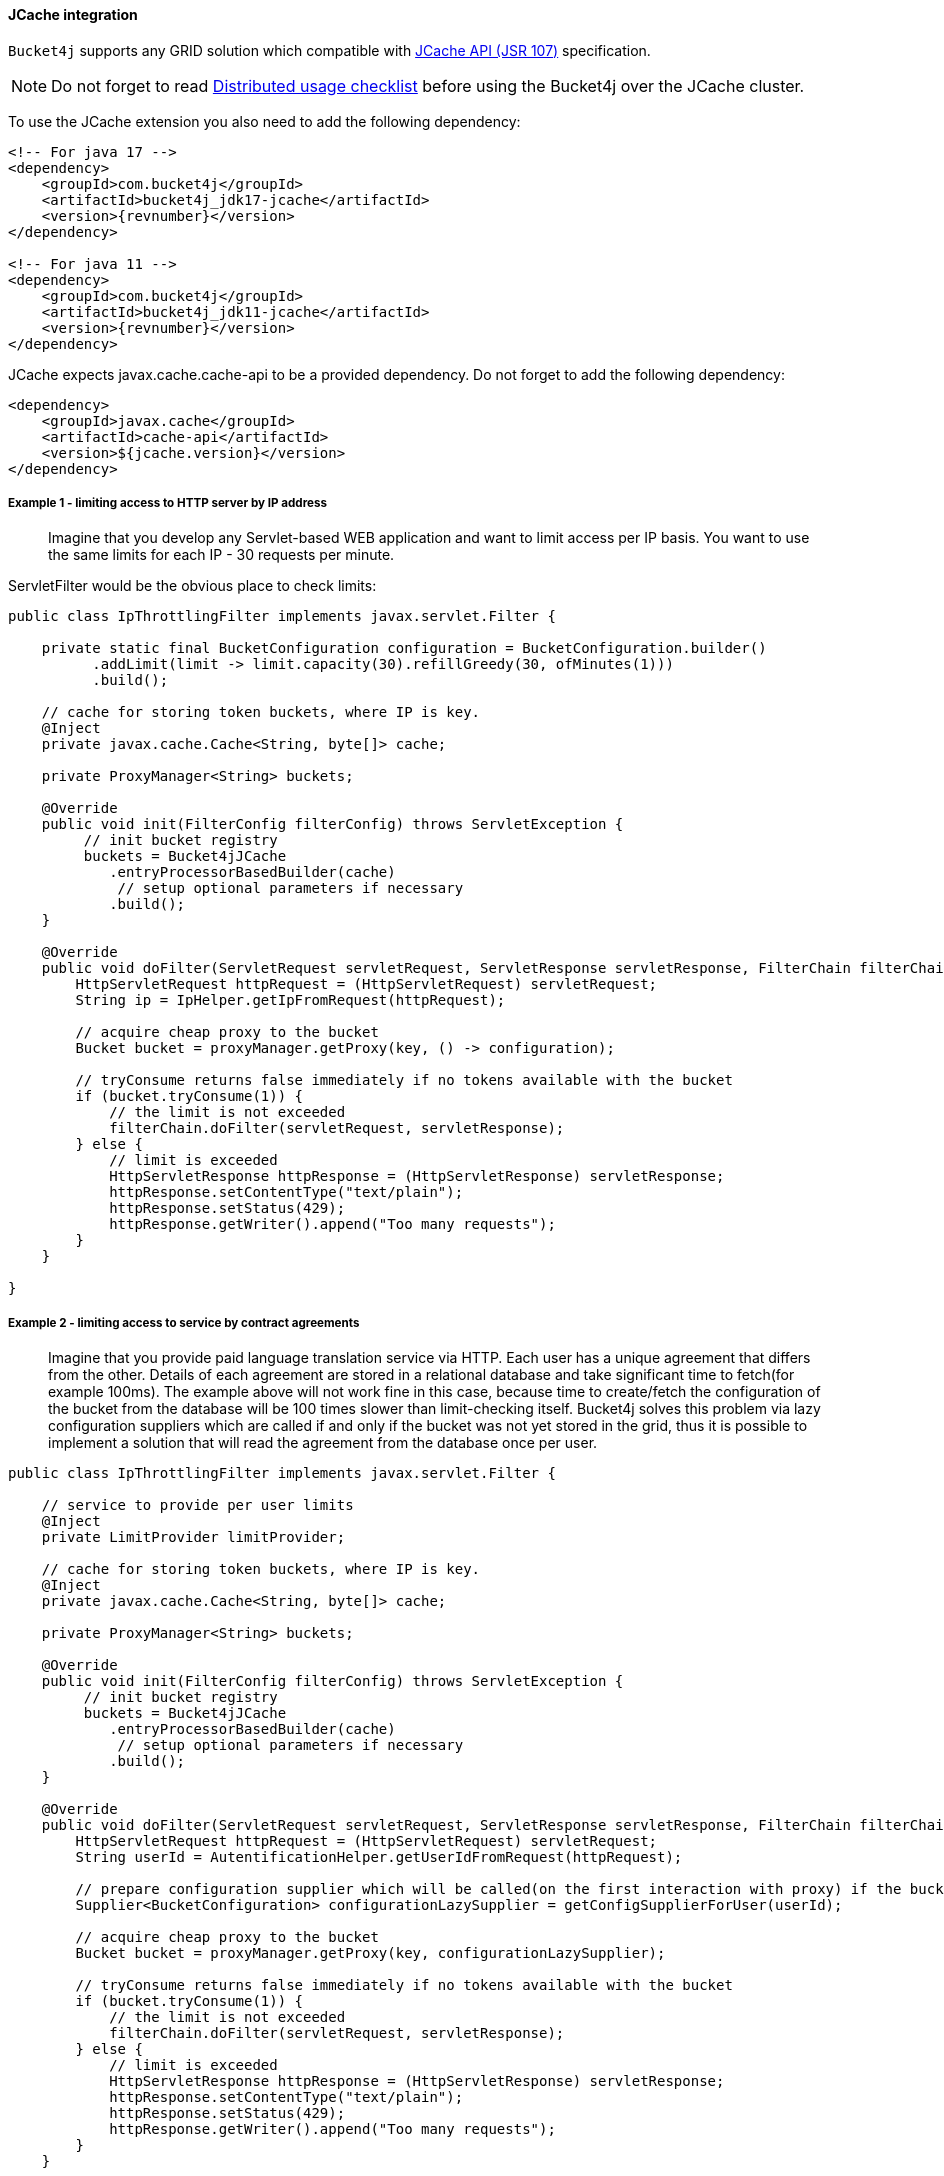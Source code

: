 [[bucket4j-jcache, JCache integration]]
==== JCache integration
``Bucket4j`` supports any GRID solution which compatible with https://www.jcp.org/en/jsr/detail?id=107[JCache API (JSR 107)] specification.

NOTE: Do not forget to read <<distributed-checklist, Distributed usage checklist>>  before using the Bucket4j over the JCache cluster.

To use the JCache extension you also need to add the following dependency:
[source, xml, subs=attributes+]
----
<!-- For java 17 -->
<dependency>
    <groupId>com.bucket4j</groupId>
    <artifactId>bucket4j_jdk17-jcache</artifactId>
    <version>{revnumber}</version>
</dependency>

<!-- For java 11 -->
<dependency>
    <groupId>com.bucket4j</groupId>
    <artifactId>bucket4j_jdk11-jcache</artifactId>
    <version>{revnumber}</version>
</dependency>
----

JCache expects javax.cache.cache-api to be a provided dependency. Do not forget to add the following dependency:
[source, xml]
----
<dependency>
    <groupId>javax.cache</groupId>
    <artifactId>cache-api</artifactId>
    <version>${jcache.version}</version>
</dependency>
----

===== Example 1 - limiting access to HTTP server by IP address
> Imagine that you develop any Servlet-based WEB application and want to limit access per IP basis.
You want to use the same limits for each IP - 30 requests per minute.

ServletFilter would be the obvious place to check limits:
[source, java]
----
public class IpThrottlingFilter implements javax.servlet.Filter {

    private static final BucketConfiguration configuration = BucketConfiguration.builder()
          .addLimit(limit -> limit.capacity(30).refillGreedy(30, ofMinutes(1)))
          .build();

    // cache for storing token buckets, where IP is key.
    @Inject
    private javax.cache.Cache<String, byte[]> cache;

    private ProxyManager<String> buckets;

    @Override
    public void init(FilterConfig filterConfig) throws ServletException {
         // init bucket registry
         buckets = Bucket4jJCache
            .entryProcessorBasedBuilder(cache)
             // setup optional parameters if necessary
            .build();
    }

    @Override
    public void doFilter(ServletRequest servletRequest, ServletResponse servletResponse, FilterChain filterChain) throws IOException, ServletException {
        HttpServletRequest httpRequest = (HttpServletRequest) servletRequest;
        String ip = IpHelper.getIpFromRequest(httpRequest);

        // acquire cheap proxy to the bucket
        Bucket bucket = proxyManager.getProxy(key, () -> configuration);

        // tryConsume returns false immediately if no tokens available with the bucket
        if (bucket.tryConsume(1)) {
            // the limit is not exceeded
            filterChain.doFilter(servletRequest, servletResponse);
        } else {
            // limit is exceeded
            HttpServletResponse httpResponse = (HttpServletResponse) servletResponse;
            httpResponse.setContentType("text/plain");
            httpResponse.setStatus(429);
            httpResponse.getWriter().append("Too many requests");
        }
    }

}
----

===== Example 2 - limiting access to service by contract agreements
> Imagine that you provide paid language translation service via HTTP. Each user has a unique agreement that differs from the other.
Details of each agreement are stored in a relational database and take significant time to fetch(for example 100ms).
The example above will not work fine in this case, because time to create/fetch the configuration of the bucket from the database
will be 100 times slower than limit-checking itself.
Bucket4j solves this problem via lazy configuration suppliers which are called if and only if the bucket was not yet stored in the grid,
thus it is possible to implement a solution that will read the agreement from the database once per user.

[source, java]
----
public class IpThrottlingFilter implements javax.servlet.Filter {

    // service to provide per user limits
    @Inject
    private LimitProvider limitProvider;

    // cache for storing token buckets, where IP is key.
    @Inject
    private javax.cache.Cache<String, byte[]> cache;

    private ProxyManager<String> buckets;

    @Override
    public void init(FilterConfig filterConfig) throws ServletException {
         // init bucket registry
         buckets = Bucket4jJCache
            .entryProcessorBasedBuilder(cache)
             // setup optional parameters if necessary
            .build();
    }

    @Override
    public void doFilter(ServletRequest servletRequest, ServletResponse servletResponse, FilterChain filterChain) throws IOException, ServletException {
        HttpServletRequest httpRequest = (HttpServletRequest) servletRequest;
        String userId = AutentificationHelper.getUserIdFromRequest(httpRequest);

        // prepare configuration supplier which will be called(on the first interaction with proxy) if the bucket was not saved yet previously.
        Supplier<BucketConfiguration> configurationLazySupplier = getConfigSupplierForUser(userId);

        // acquire cheap proxy to the bucket
        Bucket bucket = proxyManager.getProxy(key, configurationLazySupplier);

        // tryConsume returns false immediately if no tokens available with the bucket
        if (bucket.tryConsume(1)) {
            // the limit is not exceeded
            filterChain.doFilter(servletRequest, servletResponse);
        } else {
            // limit is exceeded
            HttpServletResponse httpResponse = (HttpServletResponse) servletResponse;
            httpResponse.setContentType("text/plain");
            httpResponse.setStatus(429);
            httpResponse.getWriter().append("Too many requests");
        }
    }

    private Supplier<BucketConfiguration> getConfigSupplierForUser(String userId) {
         return () -> {
             long translationsPerDay = limitProvider.readPerDayLimitFromAgreementsDatabase(userId);
             return BucketConfiguratiion.builder()
                    .addLimit(limit -> limit.capacity(translationsPerDay).refillGreedy(1_000, ofDays(1)))
                     .build();
         };
    }

}
----

===== Why JCache specification is not enough in modern stacks and since 3.0 were introduced the dedicated modules for Infinispan, Hazelcast, Coherence and Ignite?
Asynchronous processing is very important for high-throughput applications, but JCache specification does not specify asynchronous API, because two early attempts to bring this kind of functionality at spec level https://github.com/jsr107/jsr107spec/issues/307[307], https://github.com/jsr107/jsr107spec/issues/312[312] were failed in absence of consensus.

.Sad, but true, if you need for asynchronous API, then JCache extension is useless, and you need to choose from following extensions:
* <<bucket4j-ignite, bucket4j-ignite>>
* <<bucket4j-hazelcast, bucket4j-hazelcast>>
* <<bucket4j-infinispan, bucket4j-infinispan>>
* <<bucket4j-coherence, bucket4j-coherence>>

Also, implementing the asynchronous support for any other JCache provider outside the list above should be an easy exercise, so feel free to return back the pull request addressed to cover your favorite JCache provider.

===== Verification of compatibility with a particular JCache provider is your responsibility
IMPORTANT: Keep in mind that there are many non-certified implementations of JCache specifications on the market.
Many of them want to increase their popularity by declaring support for the JCache API,
but often only the API is supported and the semantic of JCache is totally ignored.
Usage Bucket4j with this kind of library should be completely avoided.

Bucket4j is only compatible with implementations that obey the JCache specification rules(especially related to EntryProcessor execution). Oracle Coherence, Apache Ignite, Hazelcast are good examples of safe implementations of JCache.

IMPORTANT: Because it is impossible to test all possible JCache providers, you need to test your provider by yourself.

Just run this code in order to be sure that your implementation of JCache provides good isolation for EntryProcessors
[source, java]
----
import javax.cache.Cache;
import javax.cache.processor.EntryProcessor;
import java.util.concurrent.CountDownLatch;
import java.io.Serializable;

public class CompatibilityTest {

    final Cache<String, Integer> cache;


    public CompatibilityTest(Cache<String, Integer> cache) {
        this.cache = cache;
    }

    public void test() throws InterruptedException {
        String key = "42";
        int threads = 4;
        int iterations = 1000;
        cache.put(key, 0);
        CountDownLatch latch = new CountDownLatch(threads);
        for (int i = 0; i < threads; i++) {
            new Thread(() -> {
                try {
                    for (int j = 0; j < iterations; j++) {
                        EntryProcessor<String, Integer, Void> processor = (EntryProcessor<String, Integer, Void> & Serializable) (mutableEntry, objects) -> {
                            int value = mutableEntry.getValue();
                            mutableEntry.setValue(value + 1);
                            return null;
                        };
                        cache.invoke(key, processor);
                    }
                } finally {
                    latch.countDown();
                }
            }).start();
        }
        latch.await();
        int value = cache.get(key);
        if (value == threads * iterations) {
            System.out.println("Implementation which you use is compatible with Bucket4j");
        } else {
            String msg = "Implementation which you use is not compatible with Bucket4j";
            msg += ", " + (threads * iterations - value) + " writes are missed";
            throw new IllegalStateException(msg);
        }
    }

}
----
The check does 4000 increments of integer in parallel and verifies that no one update has been missed.
If the check passed then your JCache provider is compatible with Bucket4j, the throttling will work fine in a distributed and concurrent environment. If the check is not passed, then reach out to the particular JCache provider team and consult why its implementation misses the writes.
